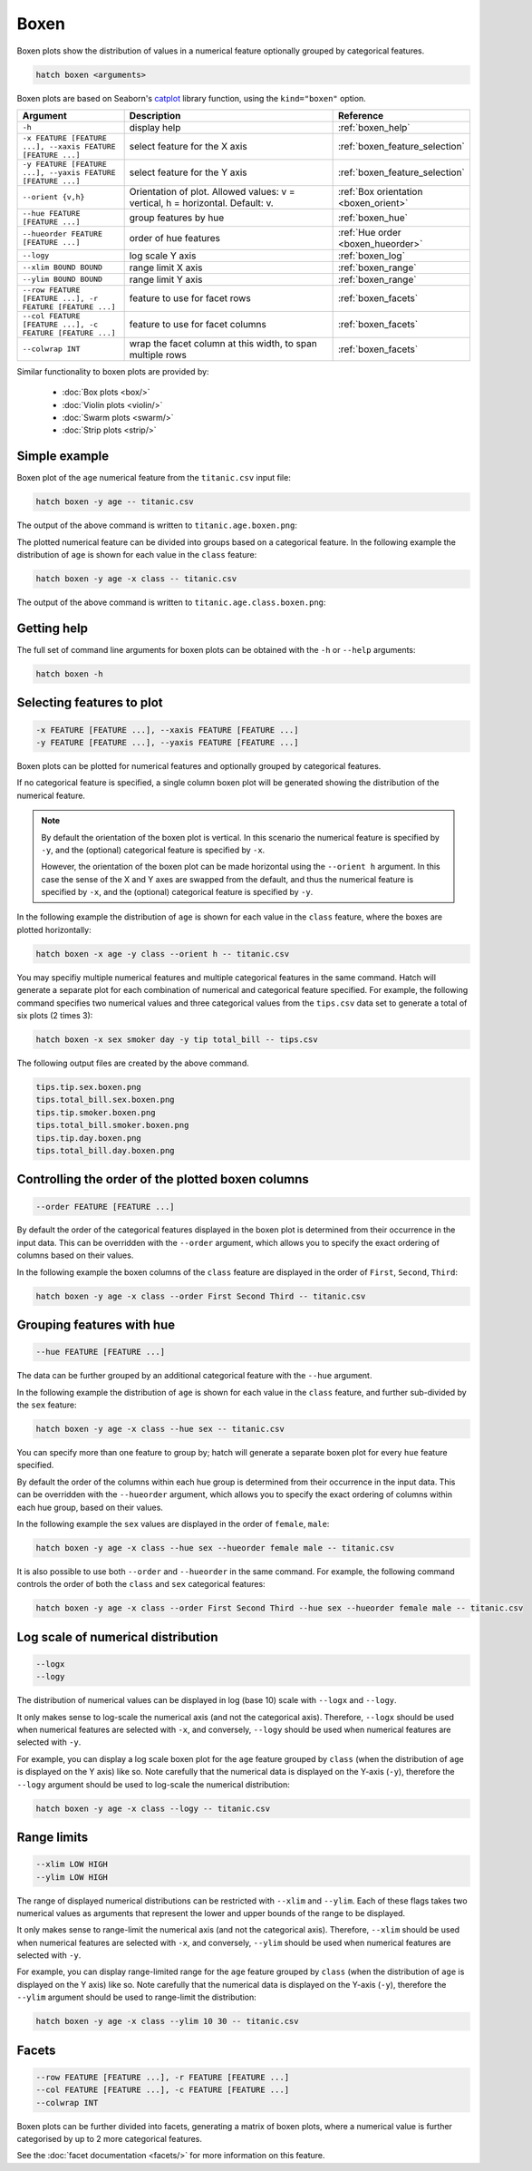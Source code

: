 Boxen
*****

Boxen plots show the distribution of values in a numerical feature optionally grouped by categorical features.

.. code-block:: bash

    hatch boxen <arguments>

Boxen plots are based on Seaborn's `catplot <https://seaborn.pydata.org/generated/seaborn.catplot.html/>`_ library function, using the ``kind="boxen"`` option.

.. list-table::
   :widths: 1 2 1
   :header-rows: 1

   * - Argument
     - Description
     - Reference
   * - ``-h``
     - display help
     - :ref:`boxen_help`
   * - ``-x FEATURE [FEATURE ...], --xaxis FEATURE [FEATURE ...]``
     - select feature for the X axis
     - :ref:`boxen_feature_selection`
   * - ``-y FEATURE [FEATURE ...], --yaxis FEATURE [FEATURE ...]``
     - select feature for the Y axis
     - :ref:`boxen_feature_selection`
   * - ``--orient {v,h}``
     - Orientation of plot. Allowed values: v = vertical, h = horizontal. Default: v.
     - :ref:`Box orientation <boxen_orient>`
   * - ``--hue FEATURE [FEATURE ...]``
     - group features by hue
     - :ref:`boxen_hue`
   * - ``--hueorder FEATURE [FEATURE ...]``
     - order of hue features
     - :ref:`Hue order <boxen_hueorder>`
   * - ``--logy``
     - log scale Y axis 
     - :ref:`boxen_log`
   * - ``--xlim BOUND BOUND``
     - range limit X axis 
     - :ref:`boxen_range`
   * - ``--ylim BOUND BOUND``
     - range limit Y axis 
     - :ref:`boxen_range`
   * - ``--row FEATURE [FEATURE ...], -r FEATURE [FEATURE ...]``
     - feature to use for facet rows 
     - :ref:`boxen_facets`
   * - ``--col FEATURE [FEATURE ...], -c FEATURE [FEATURE ...]``
     - feature to use for facet columns 
     - :ref:`boxen_facets`
   * - ``--colwrap INT``
     - wrap the facet column at this width, to span multiple rows
     - :ref:`boxen_facets`

Similar functionality to boxen plots are provided by:

 * :doc:`Box plots <box/>`
 * :doc:`Violin plots <violin/>`
 * :doc:`Swarm plots <swarm/>` 
 * :doc:`Strip plots <strip/>` 

Simple example
==============

Boxen plot of the ``age`` numerical feature from the ``titanic.csv`` input file:

.. code-block:: bash

    hatch boxen -y age -- titanic.csv 

The output of the above command is written to ``titanic.age.boxen.png``:

.. image:: ../images/titanic.age.boxen.png
       :width: 600px
       :height: 600px
       :align: center
       :alt: Boxen plot showing the distribution of age for the titanic data set

The plotted numerical feature can be divided into groups based on a categorical feature.
In the following example the distribution of ``age`` is shown for each value in the ``class`` feature:

.. code-block:: bash

    hatch boxen -y age -x class -- titanic.csv 

The output of the above command is written to ``titanic.age.class.boxen.png``:

.. image:: ../images/titanic.age.class.boxen.png
       :width: 600px
       :height: 600px
       :align: center
       :alt: Boxen plot showing the distribution of age for each class in the titanic data set

.. _boxen_help:

Getting help
============

The full set of command line arguments for boxen plots can be obtained with the ``-h`` or ``--help``
arguments:

.. code-block:: bash

    hatch boxen -h

.. _boxen_feature_selection:

Selecting features to plot
==========================

.. code-block:: 

  -x FEATURE [FEATURE ...], --xaxis FEATURE [FEATURE ...]
  -y FEATURE [FEATURE ...], --yaxis FEATURE [FEATURE ...]

Boxen plots can be plotted for numerical features and optionally grouped by categorical features.

If no categorical feature is specified, a single column boxen plot will be generated showing
the distribution of the numerical feature.

.. note:: 

    .. _boxen_orient:

    By default the orientation of the boxen plot is vertical. In this scenario
    the numerical feature is specified by ``-y``, and the (optional) categorical feature is specified
    by ``-x``.
    
    However, the orientation of the boxen plot can be made horizontal using the ``--orient h`` argument.
    In this case the sense of the X and Y axes are swapped from the default, and thus
    the numerical feature is specified by ``-x``, and the (optional) categorical feature is specified
    by ``-y``.

In the following example the distribution of ``age`` is shown for each value in the ``class`` feature,
where the boxes are plotted horizontally:

.. code-block:: bash

    hatch boxen -x age -y class --orient h -- titanic.csv

.. image:: ../images/titanic.class.age.boxen.horizontal.png
       :width: 600px
       :height: 600px
       :align: center
       :alt: Boxen plot showing the distribution of age for each class in the titanic data set, shown horizontally

You may specifiy multiple numerical features and multiple categorical features in the same command.
Hatch will generate a separate plot for each combination of numerical and categorical feature
specified. For example, the following command specifies two numerical values and three categorical
values from the ``tips.csv`` data set to generate a total of six plots (2 times 3):

.. code-block:: bash

    hatch boxen -x sex smoker day -y tip total_bill -- tips.csv

The following output files are created by the above command.

.. code-block:: bash

    tips.tip.sex.boxen.png
    tips.total_bill.sex.boxen.png
    tips.tip.smoker.boxen.png
    tips.total_bill.smoker.boxen.png
    tips.tip.day.boxen.png
    tips.total_bill.day.boxen.png

.. _boxen_order:

Controlling the order of the plotted boxen columns
==================================================

.. code-block:: 

    --order FEATURE [FEATURE ...]

By default the order of the categorical features displayed in the boxen plot is determined from their occurrence in the input data.
This can be overridden with the ``--order`` argument, which allows you to specify the exact ordering of columns based on their values. 

In the following example the boxen columns of the ``class`` feature are displayed in the order of ``First``, ``Second``, ``Third``:

.. code-block:: bash

    hatch boxen -y age -x class --order First Second Third -- titanic.csv

.. image:: ../images/titanic.age.class.boxen.order.png
       :width: 600px
       :height: 600px
       :align: center
       :alt: Boxen plot showing the distribution of age for each class in the titanic data set, shown in a specified order

.. _boxen_hue:

Grouping features with hue 
==========================

.. code-block:: 

  --hue FEATURE [FEATURE ...]

The data can be further grouped by an additional categorical feature with the ``--hue`` argument.

In the following example the distribution of ``age`` is shown for each value in the ``class`` feature, and further sub-divided by the ``sex`` feature:

.. code-block:: bash

    hatch boxen -y age -x class --hue sex -- titanic.csv

.. image:: ../images/titanic.age.class.sex.boxen.png
       :width: 600px
       :height: 600px
       :align: center
       :alt: Boxen plot showing the distribution of age for each class in the titanic data set, grouped by class and sex 

You can specify more than one feature to group by; hatch will generate a separate boxen plot for every ``hue`` feature specified.

.. _boxen_hueorder:

By default the order of the columns within each hue group is determined from their occurrence in the input data. 
This can be overridden with the ``--hueorder`` argument, which allows you to specify the exact ordering of columns within each hue group, based on their values. 

In the following example the ``sex`` values are displayed in the order of ``female``, ``male``: 

.. code-block:: bash

    hatch boxen -y age -x class --hue sex --hueorder female male -- titanic.csv

.. image:: ../images/titanic.age.class.sex.boxen.hueorder.png
       :width: 600px
       :height: 600px
       :align: center
       :alt: Count plot showing the frequency of the categorical values in the embark_town feature from the titanic.csv file, grouped by the class feature, displayed in a specified order

It is also possible to use both ``--order`` and ``--hueorder`` in the same command. For example, the following command controls
the order of both the ``class`` and ``sex`` categorical features:

.. code-block:: bash

    hatch boxen -y age -x class --order First Second Third --hue sex --hueorder female male -- titanic.csv

.. image:: ../images/titanic.age.class.sex.boxen.order.hueorder.png
       :width: 600px
       :height: 600px
       :align: center
       :alt: Count plot showing the frequency of the categorical values in the embark_town feature from the titanic.csv file, grouped by the class feature, displayed in a specified order

.. _boxen_log:

Log scale of numerical distribution 
===================================

.. code-block:: 

  --logx
  --logy

The distribution of numerical values can be displayed in log (base 10) scale with ``--logx`` and ``--logy``. 

It only makes sense to log-scale the numerical axis (and not the categorical axis). Therefore, ``--logx`` should be used when numerical features are selected with ``-x``, and
conversely, ``--logy`` should be used when numerical features are selected with ``-y``.

For example, you can display a log scale boxen plot for the ``age`` feature grouped by ``class`` (when the distribution of ``age`` is displayed on the Y axis) like so. Note carefully that the numerical data is displayed on the Y-axis (``-y``), therefore the ``--logy`` argument should be used to log-scale the numerical distribution:

.. code-block:: bash

    hatch boxen -y age -x class --logy -- titanic.csv 

.. _boxen_range:

Range limits
============

.. code-block:: 

  --xlim LOW HIGH 
  --ylim LOW HIGH

The range of displayed numerical distributions can be restricted with ``--xlim`` and ``--ylim``. Each of these flags takes two numerical values as arguments that represent the lower and upper bounds of the range to be displayed.

It only makes sense to range-limit the numerical axis (and not the categorical axis). Therefore, ``--xlim`` should be used when numerical features are selected with ``-x``, and
conversely, ``--ylim`` should be used when numerical features are selected with ``-y``.

For example, you can display range-limited range for the ``age`` feature grouped by ``class`` (when the distribution of ``age`` is displayed on the Y axis) like so.
Note carefully that the numerical 
data is displayed on the Y-axis (``-y``), therefore the ``--ylim`` argument should be used to range-limit the distribution: 

.. code-block:: bash

    hatch boxen -y age -x class --ylim 10 30 -- titanic.csv

.. _boxen_facets:

Facets
======

.. code-block:: 

 --row FEATURE [FEATURE ...], -r FEATURE [FEATURE ...]
 --col FEATURE [FEATURE ...], -c FEATURE [FEATURE ...]
 --colwrap INT

Boxen plots can be further divided into facets, generating a matrix of boxen plots, where a numerical value is
further categorised by up to 2 more categorical features.

See the :doc:`facet documentation <facets/>` for more information on this feature.
